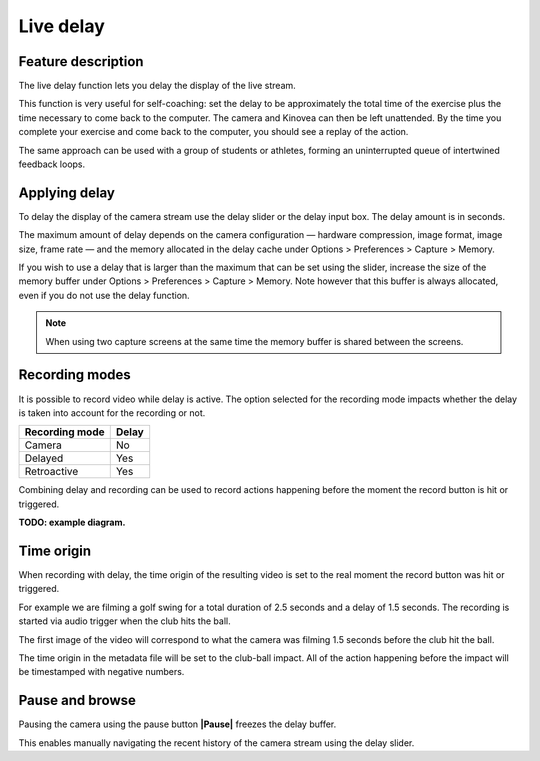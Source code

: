 Live delay
==========

Feature description
-------------------

The live delay function lets you delay the display of the live stream.

This function is very useful for self-coaching: set the delay to be approximately the total time of the exercise plus the time necessary to come back to the computer.
The camera and Kinovea can then be left unattended. 
By the time you complete your exercise and come back to the computer, you should see a replay of the action.
 
The same approach can be used with a group of students or athletes, forming an uninterrupted queue of intertwined feedback loops.

Applying delay 
--------------

To delay the display of the camera stream use the delay slider or the delay input box. 
The delay amount is in seconds.

.. image:: /images/capture/delaycontrols.png

The maximum amount of delay depends on the camera configuration — hardware compression, image format, image size, frame rate — and the memory allocated in the delay cache under Options > Preferences > Capture > Memory.

If you wish to use a delay that is larger than the maximum that can be set using the slider, increase the size of the memory buffer under Options > Preferences > Capture > Memory.
Note however that this buffer is always allocated, even if you do not use the delay function. 

.. note:: When using two capture screens at the same time the memory buffer is shared between the screens.

Recording modes
---------------

It is possible to record video while delay is active. The option selected for the recording mode impacts whether the delay is taken into account for the recording or not.


======================    ========================
Recording mode            Delay
======================    ========================
Camera                    No
Delayed                   Yes
Retroactive               Yes  
======================    ========================

Combining delay and recording can be used to record actions happening before the moment the record button is hit or triggered.

**TODO: example diagram.**


Time origin
-----------

When recording with delay, the time origin of the resulting video is set to the real moment the record button was hit or triggered.

For example we are filming a golf swing for a total duration of 2.5 seconds and a delay of 1.5 seconds.
The recording is started via audio trigger when the club hits the ball.

The first image of the video will correspond to what the camera was filming 1.5 seconds before the club hit the ball.

The time origin in the metadata file will be set to the club-ball impact. All of the action happening before the impact will be timestamped with negative numbers.

Pause and browse
----------------

Pausing the camera using the pause button **|Pause|** freezes the delay buffer.

This enables manually navigating the recent history of the camera stream using the delay slider.

.. |Pause| image:: /images/capture/icons/grab_pause.png
